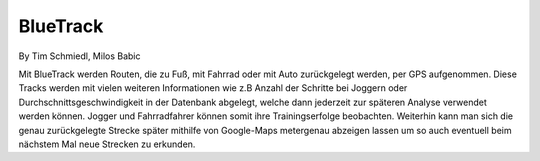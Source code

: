 ====================
BlueTrack
====================
By Tim Schmiedl, Milos Babic


Mit BlueTrack werden Routen, die zu Fuß, mit Fahrrad oder mit Auto zurückgelegt werden, per GPS aufgenommen.
Diese Tracks werden mit vielen weiteren Informationen wie z.B Anzahl der Schritte bei Joggern oder Durchschnittsgeschwindigkeit in der Datenbank abgelegt, welche dann jederzeit zur späteren Analyse verwendet werden können.
Jogger und Fahrradfahrer können somit ihre Trainingserfolge beobachten.
Weiterhin kann man sich die genau zurückgelegte Strecke später mithilfe von Google-Maps metergenau abzeigen lassen um so auch eventuell beim nächstem Mal neue Strecken zu erkunden.

